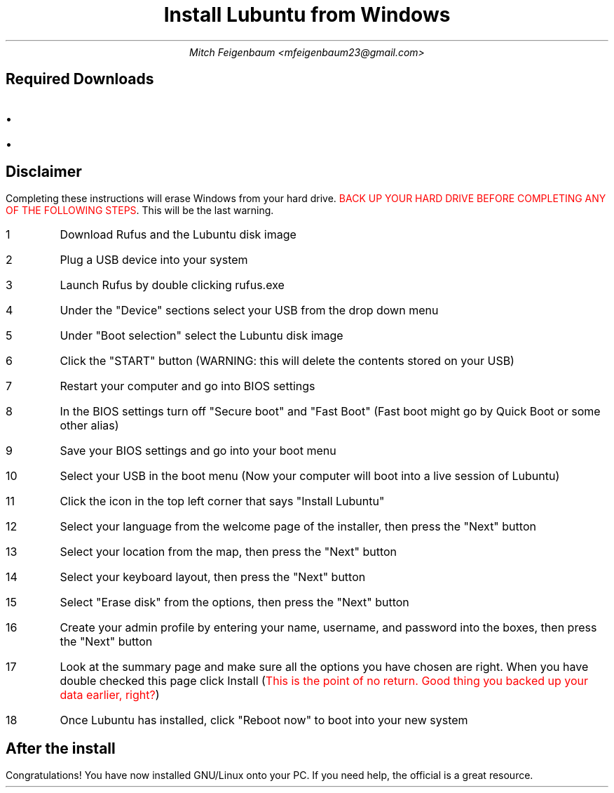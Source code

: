 .TL
Install Lubuntu from Windows
.AU
Mitch Feigenbaum <mfeigenbaum23@gmail.com>
.SH
Required Downloads
.IP \(bu
.pdfhref W -D https://rufus.ie/en/ Rufus
.IP \(bu
.pdfhref W -D https://lubuntu.me/downloads/ Lubuntu disk image
.SH
Disclaimer
.LP
Completing these instructions will erase Windows from your hard drive.
\m[red]BACK UP YOUR HARD DRIVE BEFORE COMPLETING ANY OF THE FOLLOWING STEPS\m[].
This will be the last warning.
.IP 1
Download Rufus and the Lubuntu disk image
.IP 2
Plug a USB device into your system
.IP 3
Launch Rufus by double clicking rufus.exe
.IP 4
Under the "Device" sections select your USB from the drop down menu
.IP 5
Under "Boot selection" select the Lubuntu disk image
.IP 6
Click the "START" button (WARNING: this will delete the contents stored on your USB)
.IP 7
Restart your computer and go into BIOS settings
.IP 8
In the BIOS settings turn off "Secure boot" and "Fast Boot" (Fast boot might go by Quick Boot or some other alias)
.IP 9
Save your BIOS settings and go into your boot menu
.IP 10
Select your USB in the boot menu (Now your computer will boot into a live session of Lubuntu)
.IP 11
Click the icon in the top left corner that says "Install Lubuntu"
.IP 12
Select your language from the welcome page of the installer, then press the "Next" button
.IP 13
Select your location from the map, then press the "Next" button
.IP 14
Select your keyboard layout, then press the "Next" button
.IP 15
Select "Erase disk" from the options, then press the "Next" button
.IP 16
Create your admin profile by entering your name, username, and password into the boxes,  then press the "Next" button
.IP 17
Look at the summary page and make sure all the options you have chosen are right. When you have double checked this page click Install (\m[red]This is the point of no return. Good thing you backed up your data earlier, right?\m[])
.IP 18
Once Lubuntu has installed, click "Reboot now" to boot into your new system
.SH
After the install
.LP
Congratulations! You have now installed GNU/Linux onto your PC. If you need help, the official
.pdfhref W -D https://manual.lubuntu.me/ Lubuntu manual
is a great resource.
